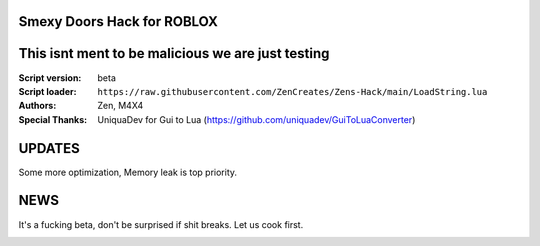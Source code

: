 .. image:: Recorces/logoZSFullNoBack.png
  :width: 300
  :alt: Let us cook first.

Smexy Doors Hack for ROBLOX
^^^^^^^^^^^^^^^^^^^^^^^^^^^^^^^^^^^^^^^^^^^^^^^^^^
This isnt ment to be malicious we are just testing
^^^^^^^^^^^^^^^^^^^^^^^^^^^^^^^^^^^^^^^^^^^^^^^^^^

:Script version:    beta
:Script loader:     ``https://raw.githubusercontent.com/ZenCreates/Zens-Hack/main/LoadString.lua``
:Authors:           Zen, M4X4
:Special Thanks:    UniquaDev for Gui to Lua (https://github.com/uniquadev/GuiToLuaConverter)

UPDATES
^^^^^^^

Some more optimization, Memory leak is top priority.

NEWS
^^^^

It's a fucking beta, don't be surprised if shit breaks.
Let us cook first.

.. image:: Recorces/updateimage.jpg
  :width: 100
  :alt: Let us cook first.
